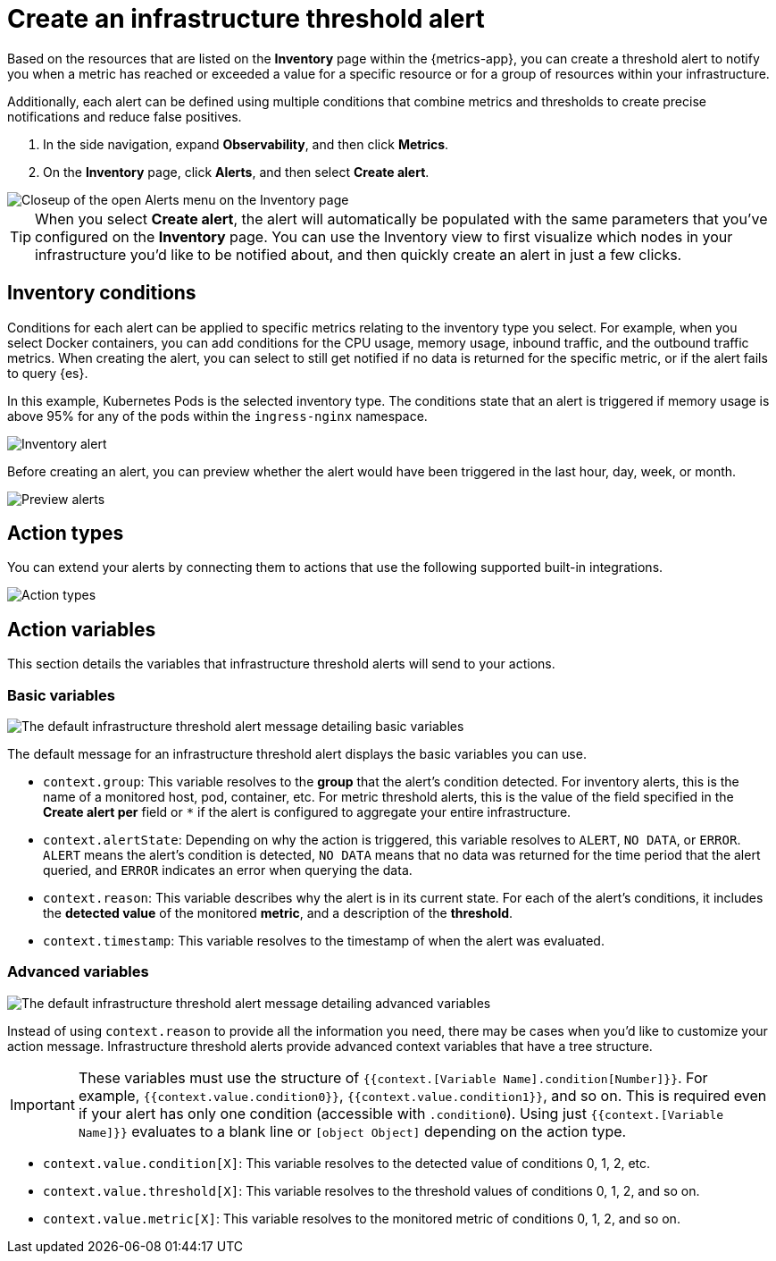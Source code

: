 [[infrastructure-threshold-alert]]
= Create an infrastructure threshold alert

Based on the resources that are listed on the *Inventory* page within the {metrics-app},
you can create a threshold alert to notify you when a metric has reached or exceeded a value for a specific
resource or for a group of resources within your infrastructure.

Additionally, each alert can be defined using multiple
conditions that combine metrics and thresholds to create precise notifications and reduce false positives.

. In the side navigation, expand *Observability*, and then click *Metrics*.
. On the *Inventory* page, click *Alerts*, and then select *Create alert*.

[role="screenshot"]
image::images/inventory-create-alert.png[Closeup of the open Alerts menu on the Inventory page]

[TIP]
==============================================
When you select *Create alert*, the alert will automatically be populated with the same parameters that you've configured on the *Inventory* page. You can use the Inventory view to first visualize which nodes in your infrastructure you'd like to be notified about, and then quickly create an alert in just a few clicks.
==============================================

[[inventory-conditions]]
== Inventory conditions

Conditions for each alert can be applied to specific metrics relating to the inventory type you select. For example, 
when you select Docker containers, you can add conditions for the CPU usage, memory usage,
inbound traffic, and the outbound traffic metrics. When creating the alert, you can select to still get notified
if no data is returned for the specific metric, or if the alert fails to query {es}.

In this example, Kubernetes Pods is the selected inventory type. The conditions state that an alert is triggered
if memory usage is above 95% for any of the pods within the `ingress-nginx` namespace.

[role="screenshot"]
image::images/inventory-alert.png[Inventory alert]

Before creating an alert, you can preview whether the alert would have been triggered in the last hour,
day, week, or month. 

[role="screenshot"]
image::images/alert-preview.png[Preview alerts]

[[action-types-infrastructure]]
== Action types

You can extend your alerts by connecting them to actions that use the following supported built-in integrations.

[role="screenshot"]
image::images/action-type-metrics.png[Action types]

== Action variables

This section details the variables that infrastructure threshold alerts will send to your actions.

[float]
=== Basic variables

[role="screenshot"]
image::images/basic-variables.png[The default infrastructure threshold alert message detailing basic variables]

The default message for an infrastructure threshold alert displays the basic variables you can use.

- `context.group`: This variable resolves to the **group** that the alert's condition detected. For inventory alerts, this is the name of a monitored host, pod, container, etc. For metric threshold alerts, this is the value of the field specified in the **Create alert per** field or `*` if the alert is configured to aggregate your entire infrastructure.
- `context.alertState`: Depending on why the action is triggered, this variable resolves to `ALERT`, `NO DATA`, or `ERROR`. `ALERT` means the alert's condition is detected, `NO DATA` means that no data was returned for the time period that the alert queried, and `ERROR` indicates an error when querying the data.
- `context.reason`: This variable describes why the alert is in its current state. For each of the alert's conditions, it includes the **detected value** of the monitored **metric**, and a description of the **threshold**.
- `context.timestamp`: This variable resolves to the timestamp of when the alert was evaluated.


[float]
=== Advanced variables

[role="screenshot"]
image::images/advanced-variables.png[The default infrastructure threshold alert message detailing advanced variables]

Instead of using `context.reason` to provide all the information you need, there may be cases when you'd like to customize your action message. Infrastructure threshold alerts provide advanced context variables that have a tree structure.

[IMPORTANT]
==============================================
These variables must use the structure of `{{context.[Variable Name].condition[Number]}}`. For example, `{{context.value.condition0}}`, `{{context.value.condition1}}`, and so on. This is required even if your alert has only one condition (accessible with `.condition0`). Using just `{{context.[Variable Name]}}` evaluates to a blank line or `[object Object]` depending on the action type.
==============================================

- `context.value.condition[X]`: This variable resolves to the detected value of conditions 0, 1, 2, etc.
- `context.value.threshold[X]`: This variable resolves to the threshold values of conditions 0, 1, 2, and so on.
- `context.value.metric[X]`: This variable resolves to the monitored metric of conditions 0, 1, 2, and so on.
